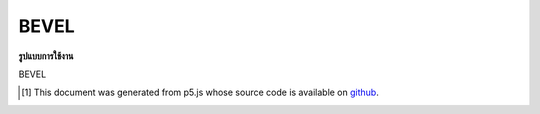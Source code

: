.. raw:: html

	<script src="https://sketch.netpie.io/widget/p5-widget.js"></script>

BEVEL
=======

**รูปแบบการใช้งาน**

BEVEL

..  [#f1] This document was generated from p5.js whose source code is available on `github <https://github.com/processing/p5.js>`_.
